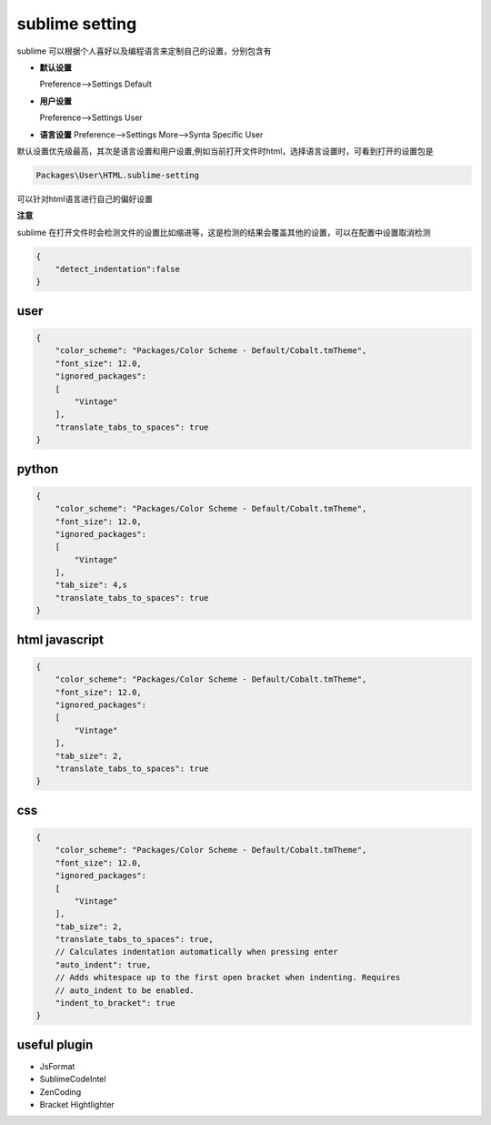 sublime setting
===========================

sublime 可以根据个人喜好以及编程语言来定制自己的设置，分别包含有

-   **默认设置**
    
    Preference-->Settings Default

-   **用户设置**

    Preference-->Settings User

-   **语言设置**
    Preference-->Settings More-->Synta Specific User

默认设置优先级最高，其次是语言设置和用户设置,例如当前打开文件时html，选择语言设置时，可看到打开的设置包是

.. code-block:: bash
    
    Packages\User\HTML.sublime-setting

可以针对html语言进行自己的偏好设置

**注意**
    
sublime 在打开文件时会检测文件的设置比如缩进等，这是检测的结果会覆盖其他的设置，可以在配置中设置取消检测

.. code-block:: bash

    {
        "detect_indentation":false
    }


user
---------------------

.. code-block:: bash

    {
        "color_scheme": "Packages/Color Scheme - Default/Cobalt.tmTheme",
        "font_size": 12.0,
        "ignored_packages":
        [
            "Vintage"
        ],
        "translate_tabs_to_spaces": true
    }

python
---------------------

.. code-block:: bash

    {
        "color_scheme": "Packages/Color Scheme - Default/Cobalt.tmTheme",
        "font_size": 12.0,
        "ignored_packages":
        [
            "Vintage"
        ],
        "tab_size": 4,s
        "translate_tabs_to_spaces": true
    }

html javascript
----------------------

.. code-block:: bash

    {
        "color_scheme": "Packages/Color Scheme - Default/Cobalt.tmTheme",
        "font_size": 12.0,
        "ignored_packages":
        [
            "Vintage"
        ],
        "tab_size": 2,
        "translate_tabs_to_spaces": true
    }


css 
------------------------

.. code-block:: bash

    {
        "color_scheme": "Packages/Color Scheme - Default/Cobalt.tmTheme",
        "font_size": 12.0,
        "ignored_packages":
        [
            "Vintage"
        ],
        "tab_size": 2,
        "translate_tabs_to_spaces": true,
        // Calculates indentation automatically when pressing enter
        "auto_indent": true,
        // Adds whitespace up to the first open bracket when indenting. Requires
        // auto_indent to be enabled.
        "indent_to_bracket": true
    }



useful plugin
----------------------

- JsFormat
- SublimeCodeIntel
- ZenCoding
- Bracket Hightlighter